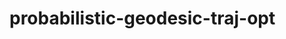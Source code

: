 * probabilistic-geodesic-traj-opt
# :PROPERTIES:
# :DESCRIPTION: TODOs for probabilistic-geodesic-traj-opt project
# :END:
